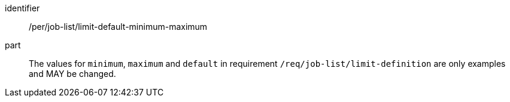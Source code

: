 [[per_job-list_limit-default-minimum-maximum]]
[permission]
====
[%metadata]
identifier:: /per/job-list/limit-default-minimum-maximum
part:: The values for `minimum`, `maximum` and `default` in requirement `/req/job-list/limit-definition` are only examples and MAY be changed.
====